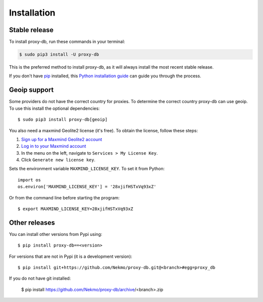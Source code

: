 .. highlight:: console

============
Installation
============


Stable release
--------------

To install proxy-db, run these commands in your terminal:

.. code-block:: console

    $ sudo pip3 install -U proxy-db

This is the preferred method to install proxy-db, as it will always install the most recent stable release.

If you don't have `pip`_ installed, this `Python installation guide`_ can guide
you through the process.

.. _pip: https://pip.pypa.io
.. _Python installation guide: http://docs.python-guide.org/en/latest/starting/installation/

Geoip support
-------------
Some providers do not have the correct country for proxies. To determine the correct country proxy-db can use geoip.
To use this install the optional dependencies::

    $ sudo pip3 install proxy-db[geoip]

You also need a maxmind Geolite2 license (it's free). To obtain the license, follow these steps:

1. `Sign up for a Maxmind Geolite2 account <https://www.maxmind.com/en/geolite2/signup>`_
2. `Log in to your Maxmind account <https://www.maxmind.com/en/account/login>`_
3. In the menu on the left, navigate to ``Services > My License Key``.
4. Click ``Generate new license key``.

Sets the environment variable ``MAXMIND_LICENSE_KEY``. To set it from Python::

    import os
    os.environ['MAXMIND_LICENSE_KEY'] = '28xjifHSTxVq93xZ'

Or from the command line before starting the program::

    $ export MAXMIND_LICENSE_KEY=28xjifHSTxVq93xZ

Other releases
--------------
You can install other versions from Pypi using::

    $ pip install proxy-db==<version>

For versions that are not in Pypi (it is a development version)::

    $ pip install git+https://github.com/Nekmo/proxy-db.git@<branch>#egg=proxy_db


If you do not have git installed:

    $ pip install https://github.com/Nekmo/proxy-db/archive/<branch>.zip
